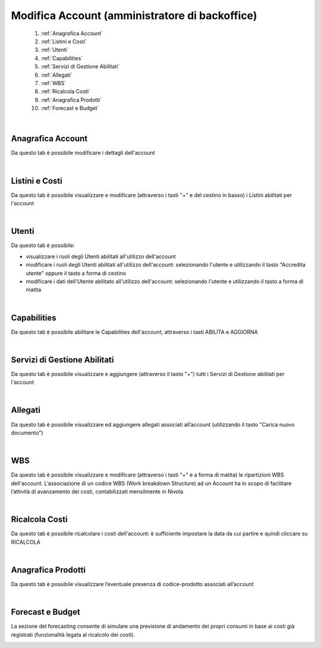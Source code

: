 
**Modifica Account (amministratore di backoffice)**
***************************************************

    1. :ref:`Anagrafica Account`
    2. :ref:`Listini e Costi`
    3. :ref:`Utenti`    
    4. :ref:`Capabilities`
    5. :ref:`Servizi di Gestione Abilitati`
    6. :ref:`Allegati`
    7. :ref:`WBS`
    8. :ref:`Ricalcola Costi`
    9. :ref:`Anagrafica Prodotti`
    10. :ref:`Forecast e Budget`

|

.. _Anagrafica Account:

**Anagrafica Account**
======================

Da questo tab è possibile modificare i dettagli dell'account

.. image:: img/900.0_AnaProd.png

|

.. _Listini e Costi:

**Listini e Costi**
===================

Da questo tab è possibile visualizzare e modificare (attraverso i tasti "+" e del cestino in basso) i Listini abilitati per l'account

.. image:: img/900.0_Listini.png

|

.. _Utenti:

**Utenti**
===========

Da questo tab è possibile:

-  visualizzare i ruoli degli Utenti abilitati all'utilizzo dell'account

-  modificare i ruoli degli Utenti abilitati all'utilizzo dell'account: selezionando l'utente e utilizzando il tasto "Accredita utente" oppure il tasto a forma di cestino

-  modificare i dati dell'Utente abilitato all'utilizzo dell'account: selezionando l'utente e utilizzando il tasto a forma di matita

.. image:: img/900.0_MAutenti.png

.. image:: img/900.0_MAutenti2.png

|

.. _Capabilities:

**Capabilities**
================

Da questo tab è possibile abilitare le Capabilities dell'account, attraverso i tasti ABILITA e AGGIORNA

.. image:: img/900.0_MAcabilities.png

|

.. _Servizi di Gestione Abilitati:

**Servizi di Gestione Abilitati**
=================================

Da questo tab è possibile visualizzare e aggiungere (attraverso il tasto "+") tutti i Servizi di Gestione abilitati per l'account

.. image:: img/900.0_MAservGestAbil.png

|

.. _Allegati:

**Allegati**
============

Da questo tab è possibile visualizzare ed aggiungere allegati associati all’account (utilizzando il tasto "Carica nuovo documento")

.. image:: img/900.0_MAallegati.png

|

.. _WBS:

**WBS**
=======

Da questo tab è possibile visualizzare e modificare (attraverso i tasti "+" e a forma di matita) le ripartizioni WBS dell'account.
L’associazione di un codice WBS (Work breakdown Structure) ad un Account ha 
lo scopo di facilitare l’attività di avanzamento dei costi, contabilizzati mensilmente in Nivola

.. image:: img/900.0_MAwbs.png

|

.. _Ricalcola Costi:

**Ricalcola Costi**
===================

Da questo tab è possibile ricalcolare i costi dell'account: è sufficiente impostare la data da cui partire e quindi cliccare su RICALCOLA

.. image:: img/900.0_Ricalcola.png

|

.. _Anagrafica Prodotti:

**Anagrafica Prodotti**
=======================

Da questo tab è possibile visualizzare l’eventuale presenza di codice-prodotto associati all’account

.. image:: img/900.0_MAanaProd.png

|

.. _Forecast e Budget:

**Forecast e Budget**
============

La sezione del forecasting consente di simulare una previsione di andamento dei propri consumi in base 
ai costi già registrati (funzionalità legata al ricalcolo dei costi).

.. image:: img/900.0_MAforecasting.png
